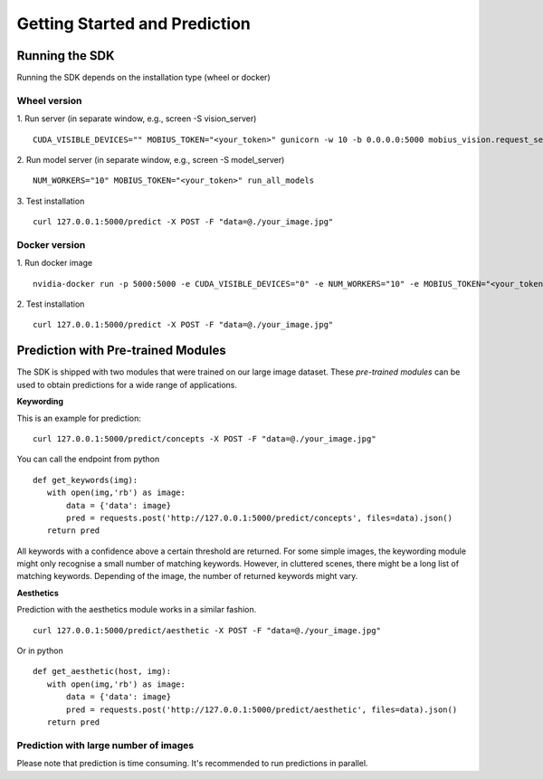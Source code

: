 Getting Started and Prediction
================================

Running the SDK
----------------

Running the SDK depends on the installation type (wheel or docker)


Wheel version
^^^^^^^^^^^^^^


1. Run server (in separate window, e.g., screen -S vision_server)
::

  CUDA_VISIBLE_DEVICES="" MOBIUS_TOKEN="<your_token>" gunicorn -w 10 -b 0.0.0.0:5000 mobius_vision.request_server.main:application

2. Run model server (in separate window, e.g., screen -S model_server)
::

  NUM_WORKERS="10" MOBIUS_TOKEN="<your_token>" run_all_models


3. Test installation
::

  curl 127.0.0.1:5000/predict -X POST -F "data=@./your_image.jpg"


Docker version
^^^^^^^^^^^^^^^

1. Run docker image
::

  nvidia-docker run -p 5000:5000 -e CUDA_VISIBLE_DEVICES="0" -e NUM_WORKERS="10" -e MOBIUS_TOKEN="<your_token>" -it mobius_labs/mobius_sdk:0.1

2. Test installation
::

  curl 127.0.0.1:5000/predict -X POST -F "data=@./your_image.jpg"


Prediction with Pre-trained Modules
-----------------------------------

The SDK is shipped with two modules that were trained on our large image dataset.
These *pre-trained modules* can be used to obtain predictions for a wide range of applications.

**Keywording**

This is an example for prediction:
::

  curl 127.0.0.1:5000/predict/concepts -X POST -F "data=@./your_image.jpg"

You can call the endpoint from python
::

  def get_keywords(img):
     with open(img,'rb') as image:
         data = {'data': image}
         pred = requests.post('http://127.0.0.1:5000/predict/concepts', files=data).json()
     return pred

All keywords with a confidence above a certain threshold are returned.
For some simple images, the keywording module might only recognise a small number of matching keywords.
However, in cluttered scenes, there might be a long list of matching keywords. Depending of the image, the number
of returned keywords might vary.


**Aesthetics**

Prediction with the aesthetics module works in a similar fashion.
::

  curl 127.0.0.1:5000/predict/aesthetic -X POST -F "data=@./your_image.jpg"

Or in python
::

  def get_aesthetic(host, img):
     with open(img,'rb') as image:
         data = {'data': image}
         pred = requests.post('http://127.0.0.1:5000/predict/aesthetic', files=data).json()
     return pred

Prediction with large number of images
^^^^^^^^^^^^^^^^^^^^^^^^^^^^^^^^^^^^^^^^

Please note that prediction is time consuming. It's recommended to run predictions
in parallel.
